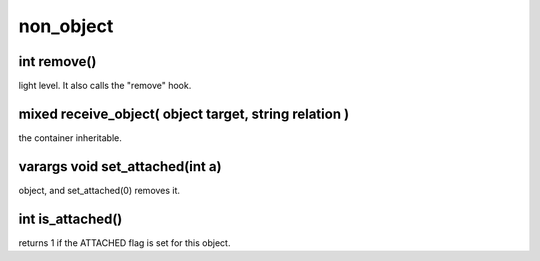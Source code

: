 non_object
==========

int remove()
------------

light level.  It also calls the "remove" hook.

mixed receive_object( object target, string relation )
------------------------------------------------------

the container inheritable.

varargs void set_attached(int a)
--------------------------------

object, and set_attached(0) removes it.

int is_attached()
-----------------

returns 1 if the ATTACHED flag is set for this object.
